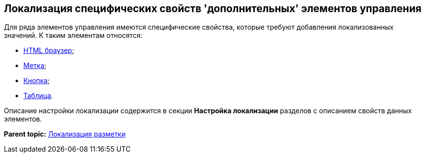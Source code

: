 [[ariaid-title1]]
== Локализация специфических свойств 'дополнительных' элементов управления

Для ряда элементов управления имеются специфические свойства, которые требуют добавления локализованных значений. К таким элементам относятся:

* xref:lay_Elements_HTML_browser.adoc[HTML браузер];
* xref:lay_Elements_Label.adoc[Метка];
* xref:lay_Elements_Button.adoc[Кнопка];
* xref:lay_Elements_Table.adoc[Таблица].

Описание настройки локализации содержится в секции [.keyword]*Настройка локализации* разделов с описанием свойств данных элементов.

*Parent topic:* xref:../pages/lay_Layout_locale.adoc[Локализация разметки]
